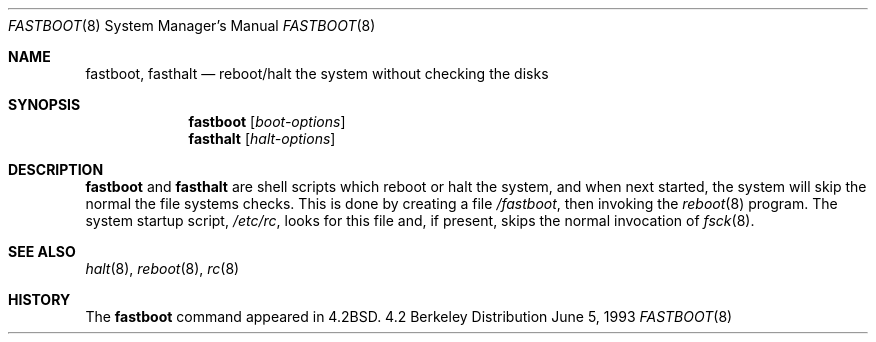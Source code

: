 .\"	$NetBSD: fastboot.8,v 1.9 1998/04/29 09:49:11 fair Exp $
.\"
.\" Copyright (c) 1983, 1991, 1993
.\"	The Regents of the University of California.  All rights reserved.
.\"
.\" Redistribution and use in source and binary forms, with or without
.\" modification, are permitted provided that the following conditions
.\" are met:
.\" 1. Redistributions of source code must retain the above copyright
.\"    notice, this list of conditions and the following disclaimer.
.\" 2. Redistributions in binary form must reproduce the above copyright
.\"    notice, this list of conditions and the following disclaimer in the
.\"    documentation and/or other materials provided with the distribution.
.\" 3. All advertising materials mentioning features or use of this software
.\"    must display the following acknowledgement:
.\"	This product includes software developed by the University of
.\"	California, Berkeley and its contributors.
.\" 4. Neither the name of the University nor the names of its contributors
.\"    may be used to endorse or promote products derived from this software
.\"    without specific prior written permission.
.\"
.\" THIS SOFTWARE IS PROVIDED BY THE REGENTS AND CONTRIBUTORS ``AS IS'' AND
.\" ANY EXPRESS OR IMPLIED WARRANTIES, INCLUDING, BUT NOT LIMITED TO, THE
.\" IMPLIED WARRANTIES OF MERCHANTABILITY AND FITNESS FOR A PARTICULAR PURPOSE
.\" ARE DISCLAIMED.  IN NO EVENT SHALL THE REGENTS OR CONTRIBUTORS BE LIABLE
.\" FOR ANY DIRECT, INDIRECT, INCIDENTAL, SPECIAL, EXEMPLARY, OR CONSEQUENTIAL
.\" DAMAGES (INCLUDING, BUT NOT LIMITED TO, PROCUREMENT OF SUBSTITUTE GOODS
.\" OR SERVICES; LOSS OF USE, DATA, OR PROFITS; OR BUSINESS INTERRUPTION)
.\" HOWEVER CAUSED AND ON ANY THEORY OF LIABILITY, WHETHER IN CONTRACT, STRICT
.\" LIABILITY, OR TORT (INCLUDING NEGLIGENCE OR OTHERWISE) ARISING IN ANY WAY
.\" OUT OF THE USE OF THIS SOFTWARE, EVEN IF ADVISED OF THE POSSIBILITY OF
.\" SUCH DAMAGE.
.\"
.\"     @(#)fastboot.8	8.1 (Berkeley) 6/5/93
.\"
.Dd June 5, 1993
.Dt FASTBOOT 8
.Os BSD 4.2
.Sh NAME
.Nm fastboot ,
.Nm fasthalt
.Nd "reboot/halt the system without checking the disks"
.Sh SYNOPSIS
.Nm
.Op Ar boot-options
.Nm fasthalt
.Op Ar halt-options
.Sh DESCRIPTION
.Nm
and
.Nm fasthalt
are shell scripts which reboot or halt the system, and when next
started, the system will skip the normal the file systems checks.
This is done by creating a file
.Pa /fastboot ,
then invoking the
.Xr reboot 8
program.
The system startup script,
.Pa /etc/rc ,
looks for this file and, if present, skips the normal invocation of
.Xr fsck 8 .
.Sh SEE ALSO
.Xr halt 8 ,
.Xr reboot 8 ,
.Xr rc 8
.Sh HISTORY
The
.Nm
command appeared in
.Bx 4.2 .
